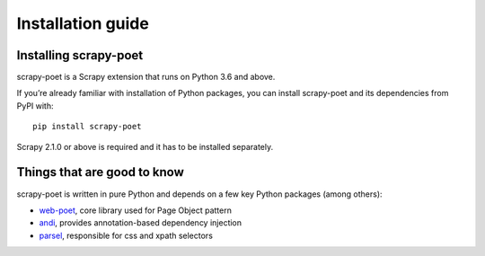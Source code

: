 .. _`intro-install`:

==================
Installation guide
==================

Installing scrapy-poet
======================

scrapy-poet is a Scrapy extension that runs on Python 3.6 and above.

If you’re already familiar with installation of Python packages, you can install
scrapy-poet and its dependencies from PyPI with:

::

    pip install scrapy-poet

Scrapy 2.1.0 or above is required and it has to be installed separately.

Things that are good to know
============================

scrapy-poet is written in pure Python and depends on a few key Python packages
(among others):

- web-poet_, core library used for Page Object pattern
- andi_, provides annotation-based dependency injection
- parsel_, responsible for css and xpath selectors

.. _web-poet: https://github.com/scrapinghub/web-poet
.. _andi: https://github.com/scrapinghub/andi
.. _parsel: https://github.com/scrapinghub/parsel
